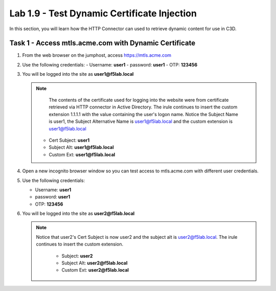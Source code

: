 Lab 1.9 - Test Dynamic Certificate Injection
------------------------------------------------

In this section, you will learn how the HTTP Connector can used to retrieve dynamic content for use in C3D.


Task 1 - Access mtls.acme.com with Dynamic Certificate
~~~~~~~~~~~~~~~~~~~~~~~~~~~~~~~~~~~~~~~~~~~~~~~~~~~~~~~~

#. From the web browser on the jumphost, access https://mtls.acme.com



#. Use the following credentials:
   - Username: **user1**
   - password: **user1**
   - OTP: **123456**

   |image44|

3. You will be logged into the site as **user1@f5lab.local**


   .. note::
   	The contents of the certificate used for logging into the website were from certificate retrieved via HTTP connector in Active Directory. The irule continues to insert the 	custom extension 1.1.1.1 with the value containing the user's logon name. Notice the Subject Name is user1, the Subject Alternative Name is user1@f5lab.local and the custom 	extension is user1@f5lab.local
   
      - Cert Subject: **user1**
      - Subject Alt: **user1@f5lab.local**
      - Custom Ext: **user1@f5lab.local**


   |image85|

4. Open a new incognito browser window so you can test access to mtls.acme.com with different user credentials.

   |image48|

5. Use the following credentials: 

   - Username: **user1**
   - password: **user1**
   - OTP: **123456**

   |image50|

6. You will be logged into the site as **user2@f5lab.local**

   .. note::
     Notice that user2's Cert Subject is now user2 and the subject alt is user2@f5lab.local.  The irule continues to insert the custom extension.
   
      - Subject: **user2**
      - Subject Alt: **user2@f5lab.local**
      - Custom Ext: **user2@f5lab.local**

   |image86|


.. |image43| image:: media/image043.png
.. |image44| image:: media/image044.png
	:width: 800px
.. |image45| image:: media/image045.png
.. |image48| image:: media/image048.png
.. |image49| image:: media/image049.png
.. |image50| image:: media/image050.png
	:width: 800px
.. |image85| image:: media/image085.png
.. |image86| image:: media/image086.png
